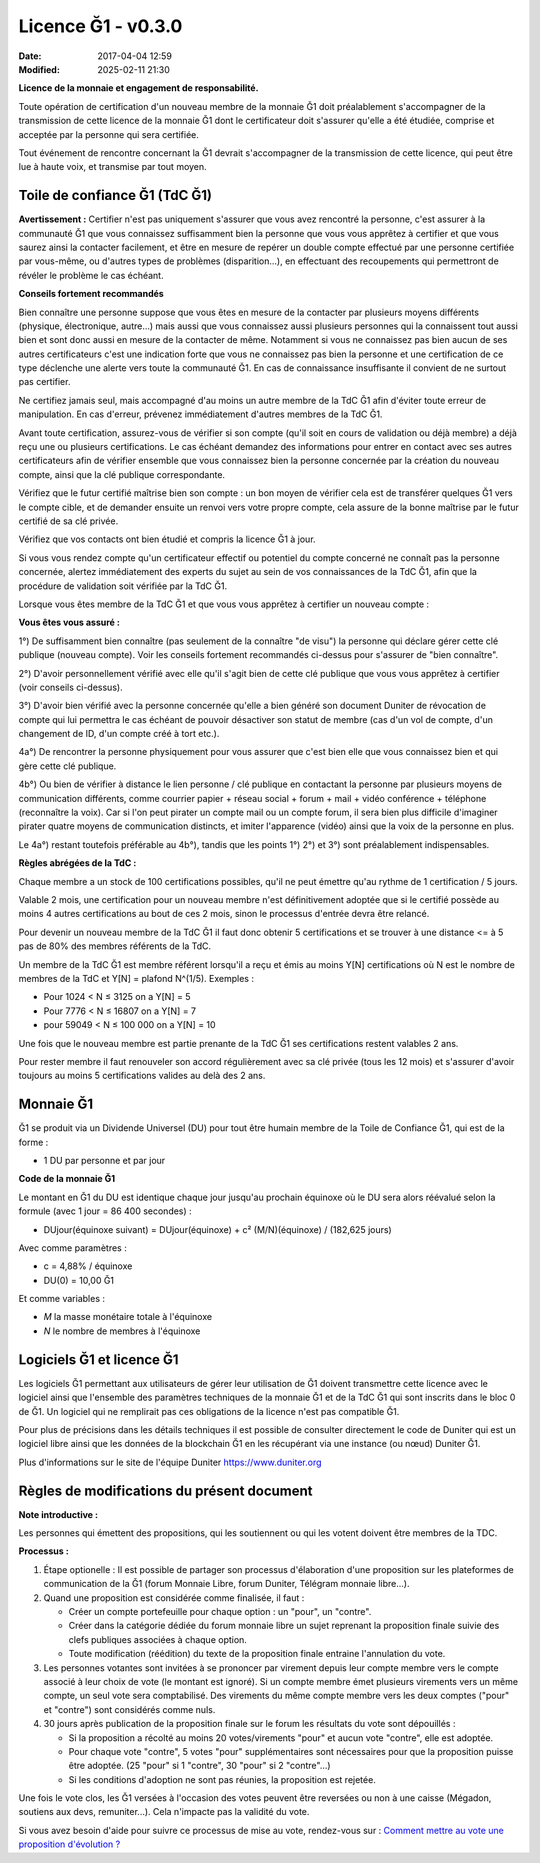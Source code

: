 Licence Ğ1 - v0.3.0
===================

:Date: 2017-04-04 12:59
:Modified: 2025-02-11 21:30

**Licence de la monnaie et engagement de responsabilité.**

Toute opération de certification d'un nouveau membre de la monnaie Ğ1 doit préalablement s'accompagner de la transmission de cette licence de la monnaie Ğ1 dont le certificateur doit s'assurer qu'elle a été étudiée, comprise et acceptée par la personne qui sera certifiée.

Tout événement de rencontre concernant la Ğ1 devrait s'accompagner de la transmission de cette licence, qui peut être lue à haute voix, et transmise par tout moyen.

Toile de confiance Ğ1 (TdC Ğ1)
------------------------------

**Avertissement :** Certifier n'est pas uniquement s'assurer que vous avez rencontré la personne, c'est assurer à la communauté Ğ1 que vous connaissez suffisamment bien la personne que vous vous apprêtez à certifier et que vous saurez ainsi la contacter facilement, et être en mesure de repérer un double compte effectué par une personne certifiée par vous-même, ou d'autres types de problèmes (disparition…), en effectuant des recoupements qui permettront de révéler le problème le cas échéant.

**Conseils fortement recommandés**

Bien connaître une personne suppose que vous êtes en mesure de la contacter par plusieurs moyens différents (physique, électronique, autre…) mais aussi que vous connaissez aussi plusieurs personnes qui la connaissent tout aussi bien et sont donc aussi en mesure de la contacter de même. Notamment si vous ne connaissez pas bien aucun de ses autres certificateurs c'est une indication forte que vous ne connaissez pas bien la personne et une certification de ce type déclenche une alerte vers toute la communauté Ğ1. En cas de connaissance insuffisante il convient de ne surtout pas certifier.

Ne certifiez jamais seul, mais accompagné d'au moins un autre membre de la TdC Ğ1 afin d'éviter toute erreur de manipulation. En cas d'erreur, prévenez immédiatement d'autres membres de la TdC Ğ1.

Avant toute certification, assurez-vous de vérifier si son compte (qu'il soit en cours de validation ou déjà membre) a déjà reçu une ou plusieurs certifications. Le cas échéant demandez des informations pour entrer en contact avec ses autres certificateurs afin de vérifier ensemble que vous connaissez bien la personne concernée par la création du nouveau compte, ainsi que la clé publique correspondante.

Vérifiez que le futur certifié maîtrise bien son compte : un bon moyen de vérifier cela est de transférer quelques Ğ1 vers le compte cible, et de demander ensuite un renvoi vers votre propre compte, cela assure de la bonne maîtrise par le futur certifié de sa clé privée.

Vérifiez que vos contacts ont bien étudié et compris la licence Ğ1 à jour.

Si vous vous rendez compte qu'un certificateur effectif ou potentiel du compte concerné ne connaît pas la personne concernée, alertez immédiatement des experts du sujet au sein de vos connaissances de la TdC Ğ1, afin que la procédure de validation soit vérifiée par la TdC Ğ1.

Lorsque vous êtes membre de la TdC Ğ1 et que vous vous apprêtez à certifier un nouveau compte :


**Vous êtes vous assuré :**

1°) De suffisamment bien connaître (pas seulement de la connaître "de visu") la personne qui déclare gérer cette clé publique (nouveau compte). Voir les conseils fortement recommandés ci-dessus pour s'assurer de "bien connaître".

2°) D'avoir personnellement vérifié avec elle qu'il s'agit bien de cette clé publique que vous vous apprêtez à certifier (voir conseils ci-dessus).

3°) D'avoir bien vérifié avec la personne concernée qu'elle a bien généré son document Duniter de révocation de compte qui lui permettra le cas échéant de pouvoir désactiver son statut de membre (cas d'un vol de compte, d'un changement de ID, d'un compte créé à tort etc.).

4a°) De rencontrer la personne physiquement pour vous assurer que c'est bien elle que vous connaissez bien et qui gère cette clé publique.

4b°) Ou bien de vérifier à distance le lien personne / clé publique en contactant la personne par plusieurs moyens de communication différents, comme courrier papier + réseau social + forum + mail + vidéo conférence + téléphone (reconnaître la voix). Car si l'on peut pirater un compte mail ou un compte forum, il sera bien plus difficile d'imaginer pirater quatre moyens de communication distincts, et imiter l'apparence (vidéo) ainsi que la voix de la personne en plus.

Le 4a°) restant toutefois préférable au 4b°), tandis que les points 1°) 2°) et 3°) sont préalablement indispensables.

**Règles abrégées de la TdC :**

Chaque membre a un stock de 100 certifications possibles, qu'il ne peut émettre qu'au rythme de 1 certification / 5 jours.

Valable 2 mois, une certification pour un nouveau membre n'est définitivement adoptée que si le certifié possède au moins 4 autres certifications au bout de ces 2 mois, sinon le processus d'entrée devra être relancé.

Pour devenir un nouveau membre de la TdC Ğ1 il faut donc obtenir 5 certifications et se trouver à une distance <= à 5 pas de 80% des membres référents de la TdC.

Un membre de la TdC Ğ1 est membre référent lorsqu'il a reçu et émis au moins Y[N] certifications où N est le nombre de membres de la TdC et Y[N] = plafond N^(1/5). Exemples :

* Pour 1024 < N ≤ 3125 on a Y[N] = 5
* Pour 7776 < N ≤ 16807 on a Y[N] = 7
* pour 59049 < N ≤ 100 000 on a Y[N] = 10

Une fois que le nouveau membre est partie prenante de la TdC Ğ1 ses certifications restent valables 2 ans.

Pour rester membre il faut renouveler son accord régulièrement avec sa clé privée (tous les 12 mois) et s'assurer d'avoir toujours au moins 5 certifications valides au delà des 2 ans.

Monnaie Ğ1
----------

Ğ1 se produit via un Dividende Universel (DU) pour tout être humain membre de la Toile de Confiance Ğ1, qui est de la forme :

* 1 DU par personne et par jour

**Code de la monnaie Ğ1**

Le montant en Ğ1 du DU est identique chaque jour jusqu'au prochain équinoxe où le DU sera alors réévalué selon la formule (avec 1 jour = 86 400 secondes) :

* DUjour(équinoxe suivant) = DUjour(équinoxe) + c² (M/N)(équinoxe) / (182,625 jours)

Avec comme paramètres :

* c = 4,88% / équinoxe
* DU(0) = 10,00 Ğ1

Et comme variables :

* *M* la masse monétaire totale à l'équinoxe
* *N* le nombre de membres à l'équinoxe

Logiciels Ğ1 et licence Ğ1
--------------------------

Les logiciels Ğ1 permettant aux utilisateurs de gérer leur utilisation de Ğ1 doivent transmettre cette licence avec le logiciel ainsi que l'ensemble des paramètres techniques de la monnaie Ğ1 et de la TdC Ğ1 qui sont inscrits dans le bloc 0 de Ğ1. Un logiciel qui ne remplirait pas ces obligations de la licence n'est pas compatible Ğ1.

Pour plus de précisions dans les détails techniques il est possible de consulter directement le code de Duniter qui est un logiciel libre ainsi que les données de la blockchain Ğ1 en les récupérant via une instance (ou nœud) Duniter Ğ1.

Plus d'informations sur le site de l'équipe Duniter https://www.duniter.org

Règles de modifications du présent document
-------------------------------------------

**Note introductive :**

Les personnes qui émettent des propositions, qui les soutiennent ou qui les votent doivent être membres de la TDC.

**Processus :**

1. Étape optionelle : Il est possible de partager son processus d'élaboration d'une proposition sur les plateformes de communication de la Ǧ1 (forum Monnaie Libre, forum Duniter, Télégram monnaie libre...).

2. Quand une proposition est considérée comme finalisée, il faut :

   - Créer un compte portefeuille pour chaque option : un "pour", un "contre".
   - Créer dans la catégorie dédiée du forum monnaie libre un sujet reprenant la proposition finale suivie des clefs publiques associées à chaque option.
   - Toute modification (réédition) du texte de la proposition finale entraine l'annulation du vote.

3. Les personnes votantes sont invitées à se prononcer par virement depuis leur compte membre vers le compte associé à leur choix de vote (le montant est ignoré). Si un compte membre émet plusieurs virements vers un même compte, un seul vote sera comptabilisé. Des virements du même compte membre vers les deux comptes ("pour" et "contre") sont considérés comme nuls.

4. 30 jours après publication de la proposition finale sur le forum les résultats du vote sont dépouillés :

   - Si la proposition a récolté au moins 20 votes/virements "pour" et aucun vote "contre", elle est adoptée.
   - Pour chaque vote "contre", 5 votes "pour" supplémentaires sont nécessaires pour que la proposition puisse être adoptée. (25 "pour" si 1 "contre", 30 "pour" si 2 "contre"...)
   - Si les conditions d'adoption ne sont pas réunies, la proposition est rejetée.

Une fois le vote clos, les Ǧ1 versées à l'occasion des votes peuvent être reversées ou non à une caisse (Mégadon, soutiens aux devs, remuniter...). Cela n'impacte pas la validité du vote.

Si vous avez besoin d'aide pour suivre ce processus de mise au vote, rendez-vous sur :
`Comment mettre au vote une proposition d'évolution ? <https://forum.monnaie-libre.fr/t/a-propos-de-la-categorie-modifications-de-la-licence/31065>`_
